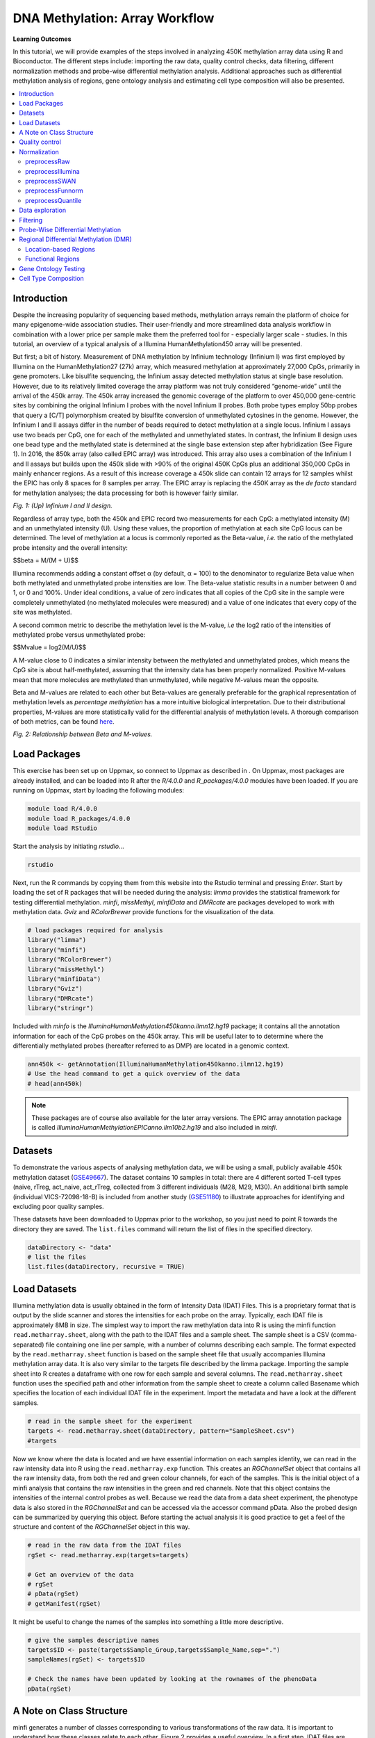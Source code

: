 .. raw:: html

   <script type="text/x-mathjax-config">
   MathJax.Hub.Config({
       tex2jax: {
           inlineMath: [['$','$'], ['\\(','\\)']],
           skipTags: ['script', 'noscript', 'style', 'textarea', 'pre'] // removed 'code' entry
       }
   });
   MathJax.Hub.Queue(function() {
       var all = MathJax.Hub.getAllJax(), i;
       for(i = 0; i < all.length; i += 1) {
           all[i].SourceElement().parentNode.className += ' has-jax';
       }
   });
   </script>
   <script type="text/javascript" src="https://cdnjs.cloudflare.com/ajax/libs/mathjax/2.7.4/MathJax.js?config=TeX-AMS_HTML-full"></script>


DNA Methylation: Array Workflow
===============================

**Learning Outcomes**

In this tutorial, we will provide examples of the steps involved in analyzing 450K methylation array data using R and Bioconductor. The different steps include: importing the raw data, quality control checks, data filtering, different normalization methods and probe-wise differential methylation analysis. Additional approaches such as differential methylation analysis of regions, gene ontology analysis and estimating cell type composition will also be presented. 

.. Contents
.. ========

.. contents:: 
    :local:

Introduction
------------

Despite the increasing popularity of sequencing based methods, methylation arrays remain the platform of choice for many epigenome-wide association studies. Their user-friendly and more streamlined data analysis workflow in combination with a lower price per sample make them the preferred tool for - especially larger scale - studies. In this tutorial, an overview of a typical analysis of a Illumina HumanMethylation450 array will be presented. 

But first; a bit of history. Measurement of DNA methylation by Infinium technology (Infinium I) was first employed by Illumina on the HumanMethylation27 (27k) array, which measured methylation at approximately 27,000 CpGs, primarily in gene promoters. Like bisulfite sequencing, the Infinium assay detected methylation status at single base resolution. However, due to its relatively limited coverage the array platform was not truly considered “genome-wide” until the arrival of the 450k array. The 450k array increased the genomic coverage of the platform to over 450,000 gene-centric sites by combining the original Infinium I probes with the novel Infinium II probes. Both probe types employ 50bp probes that query a [C/T] polymorphism created by bisulfite conversion of unmethylated cytosines in the genome. However, the Infinium I and II assays differ in the number of beads required to detect methylation at a single locus. Infinium I assays use two beads per CpG, one for each of the methylated and unmethylated states. In contrast, the Infinium II design uses one bead type and the methylated state is determined at the single base extension step after hybridization (See Figure 1). In 2016, the 850k array (also called EPIC array) was introduced. This array also uses a combination of the Infinium I and II assays but builds upon the 450k slide with >90% of the original 450K CpGs plus an additional 350,000 CpGs in mainly enhancer regions. As a result of this increase coverage a 450k slide can contain 12 arrays for 12 samples whilst the EPIC has only 8 spaces for 8 samples per array. The EPIC array is replacing the 450K array as the *de facto* standard for methylation analyses; the data processing for both is however fairly similar.


.. image:: Figures/Infinium.png
   :target: Figures/Infinium.png
   :alt: 
 
*Fig. 1: (Up) Infinium I and II design.*

Regardless of array type, both the 450k and EPIC record two measurements for each CpG: a methylated intensity (M) and an unmethylated intensity (U). Using these values, the proportion of methylation at each site CpG locus can be determined. The level of methylation at a locus is commonly reported as the Beta-value, *i.e.* the ratio of the methylated probe intensity and the overall intensity:

$$\beta = M/(M + U)$$

Illumina recommends adding a constant offset α (by default, α = 100) to the denominator to regularize Beta value when both methylated and unmethylated probe intensities are low. The Beta-value statistic results in a number between 0 and 1, or 0 and 100%. Under ideal conditions, a value of zero indicates that all copies of the CpG site in the sample were completely unmethylated (no methylated molecules were measured) and a value of one indicates that every copy of the site was methylated.

A second common metric to describe the methylation level is the M-value, *i.e* the log2 ratio of the intensities of methylated probe versus unmethylated probe:

$$Mvalue = log2(M/U)$$

A M-value close to 0 indicates a similar intensity between the methylated and unmethylated probes, which means the CpG site is about half-methylated, assuming that the intensity data has been properly normalized. Positive M-values mean that more molecules are methylated than unmethylated, while negative M-values mean the opposite. 

Beta and M-values are related to each other but Beta-values are generally preferable for the graphical representation of methylation levels as *percentage methylation* has a more intuitive biological interpretation. Due to their distributional properties, M-values are more statistically valid for the differential analysis of methylation levels. A thorough comparison of both metrics, can be found `here <https://bmcbioinformatics.biomedcentral.com/articles/10.1186/1471-2105-11-587>`_.


.. image:: Figures/Beta_M.png
   :target: Figures/Beta_M.png
   :alt: 

*Fig. 2: Relationship between Beta and M-values.*

Load Packages
-------------

This exercise has been set up on Uppmax, so connect to Uppmax as described in . On Uppmax, most packages are already installed, and can be loaded into R after the *R/4.0.0* and  *R_packages/4.0.0* modules have been loaded. If you are running on Uppmax, start by loading the following modules:

.. code-block:: bash

   module load R/4.0.0
   module load R_packages/4.0.0
   module load RStudio

Start the analysis by initiating *rstudio*...

.. code-block:: bash

   rstudio

Next, run the R commands by copying them from this website into the Rstudio terminal and pressing *Enter*. Start by loading the set of R packages that will be needed during the analysis: *limma* provides the statistical framework for testing differential methylation. *minfi*\ , *missMethyl*\ , *minfiData* and *DMRcate* are packages developed to work with methylation data. *Gviz* and *RColorBrewer* provide functions for the visualization of the data.

.. code-block:: r

   # load packages required for analysis
   library("limma")
   library("minfi")
   library("RColorBrewer")
   library("missMethyl")
   library("minfiData")
   library("Gviz")
   library("DMRcate")
   library("stringr")

Included with *minfo* is the *IlluminaHumanMethylation450kanno.ilmn12.hg19* package; it contains all the annotation information for each of the CpG probes on the 450k array. This will be useful later to to determine where the differentially methylated probes (hereafter referred to as DMP) are located in a genomic context.

.. code-block:: r

   ann450k <- getAnnotation(IlluminaHumanMethylation450kanno.ilmn12.hg19)
   # Use the head command to get a quick overview of the data
   # head(ann450k)

.. note::

   These packages are of course also available for the later array versions. The EPIC array annotation package is called *IlluminaHumanMethylationEPICanno.ilm10b2.hg19* and also included in *minfi*.


Datasets
--------

To demonstrate the various aspects of analysing methylation data, we will be using a small, publicly available 450k methylation dataset (\ `GSE49667 <https://www.ncbi.nlm.nih.gov/geo/query/acc.cgi?acc=GSE49667>`_). The dataset contains 10 samples in total: there are 4 different sorted T-cell types (naive, rTreg, act_naive, act_rTreg, collected from 3 different individuals (M28, M29, M30). An additional birth sample (individual VICS-72098-18-B) is included from another study (`GSE51180 <https://www.ncbi.nlm.nih.gov/geo/query/acc.cgi?acc=GSE51180>`_) to illustrate approaches for identifying and excluding poor quality samples.

These datasets have been downloaded to Uppmax prior to the workshop, so you just need to point R towards the directory they are saved. The ``list.files`` command will return the list of files in the specified directory.

.. code-block:: r

   dataDirectory <- "data"
   # list the files
   list.files(dataDirectory, recursive = TRUE)

Load Datasets
-------------

Illumina methylation data is usually obtained in the form of Intensity Data (IDAT) Files. This is a proprietary format that is output by the slide scanner and stores the intensities for each probe on the array. Typically, each IDAT file is approximately 8MB in size. The simplest way to import the raw methylation data into R is using the minfi function ``read.metharray.sheet``\ , along with the path to the IDAT files and a sample sheet. The sample sheet is a CSV (comma-separated) file containing one line per sample, with a number of columns describing each sample. The format expected by the ``read.metharray.sheet`` function is based on the sample sheet file that usually accompanies Illumina methylation array data. It is also very similar to the targets file described by the limma package. Importing the sample sheet into R creates a dataframe with one row for each sample and several columns. The ``read.metharray.sheet`` function uses the specified path and other information from the sample sheet to create a column called Basename which specifies the location of each individual IDAT file in the experiment. Import the metadata and have a look at the different samples.

.. code-block:: r

   # read in the sample sheet for the experiment
   targets <- read.metharray.sheet(dataDirectory, pattern="SampleSheet.csv")
   #targets

Now we know where the data is located and we have essential information on each samples identity, we can read in the raw intensity data into R using the ``read.metharray.exp`` function. This creates an *RGChannelSet* object that contains all the raw intensity data, from both the red and green colour channels, for each of the samples. This is the initial object of a minfi analysis that contains the raw intensities in the green and red channels. Note that this object contains the intensities of the internal control probes as well. Because we read the data from a data sheet experiment, the phenotype data is also stored in the *RGChannelSet* and can be accessed via the accessor command pData. Also the probed design can be summarized by querying this object. Before starting the actual analysis it is good practice to get a feel of the structure and content of the *RGChannelSet* object in this way.

.. code-block:: r

   # read in the raw data from the IDAT files
   rgSet <- read.metharray.exp(targets=targets)

   # Get an overview of the data
   # rgSet
   # pData(rgSet)
   # getManifest(rgSet)

It might be useful to change the names of the samples into something a little more descriptive.

.. code-block:: r

   # give the samples descriptive names
   targets$ID <- paste(targets$Sample_Group,targets$Sample_Name,sep=".")
   sampleNames(rgSet) <- targets$ID

   # Check the names have been updated by looking at the rownames of the phenoData
   pData(rgSet)

A Note on Class Structure
-------------------------

minfi generates a number of classes corresponding to various transformations of the raw data. It is important to understand how these classes relate to each other. Figure 2 provides a useful overview. In a first step, IDAT files are collected in a *RGChannelSet* object, transformed in a *MethylSet* through a preprocess function and via two functions *ratioConvert* and *mapToGenome* (order does not matter) converted into an analysis-ready *GenomicRatioSet*.


.. image:: Figures/Classes.png
   :target: Figures/Classes.png
   :alt: 
   *Fig. 2: Flowchart of the different *minfi* class objects.*

As of now, our dataset is an *RGChannelSet* object containing the raw intensity data. To proceed, this needs to be transformed into a *MethylSet* object containing the methylated and unmethylated signals. The most basic way to construct a *MethylSet* is to use the function *preprocessRaw* which uses the array design to match up the different probes and color channels to construct the methylated and unmethylated signals. This function does not do any normalization (in a later step we will add normalization, but this step is useful for initial quality control). Do this now for your object and have a look at the changes in the metadata.

.. code-block:: r

   MSet <- preprocessRaw(rgSet)
   MSet
   # Compare to previous object
   rgSet

The accessors *getMeth* and *getUnmeth* can now be used on the *MethylSet* to get the methylated and unmethylated intensities matrices, if necessary.

.. code-block:: r

   head(getMeth(MSet)[,1:3])
   head(getUnmeth(MSet)[,1:3])

A *RatioSet* object is class designed to store Beta and/or M-values instead of the (un)methylated signals. An optional copy number matrix, CN, the sum of the methylated and unmethylated signals, can be also stored. Mapping a *MethylSet* to a *RatioSet* is irreversible, i.e. one cannot technically retrieve the methylated and unmethylated signals from a *RatioSet*. A *RatioSet* can be created with the function ratioConvert. The function *mapToGenome* applied to a *RatioSet* object will add genomic coordinates to each probe together with some additional annotation information. The output object is a *GenomicRatioSet* 

.. code-block:: r

   ratioSet <- ratioConvert(MSet, what = "both", keepCN = TRUE)
   # Observe the change of the assays
   ratioSet

   gset <- mapToGenome(ratioSet)
   gset

The functions *getBeta*\ , *getM* and *getCN* work on the *GenomicRatioSet* return respectively the Beta value matrix, M value matrix and a the Copy Number matrix.

.. code-block:: r

   beta <- getBeta(gset)
   # head(beta)
   m <- getM(gset)
   # head(m)
   cn <- getCN(gset)
   # head(cn)

Much more annotation data can be extracted from this object (see the *minfi* `documentation <http://bioconductor.org/packages/release/bioc/vignettes/minfi/inst/doc/minfi.html>`_\ ). Now we have a analysis ready object, albeit unnormalized. As we will see in a later section, there are several normalization options that automatically take care of the preprocessing and conversion of a *RGChannelSet* to a *GenomicRatioSet*. But before doing this, an important step is Quality Control

Quality control
---------------

*minfi* provides a simple quality control plot that uses the log median intensity in both the methylated (M) and unmethylated (U) channels. When plotting these two medians against each other, good samples tend to cluster together, while failed samples tend to separate and have lower median intensities. In general, users should make the plot and make a judgement. The line separating ”bad” from ”good” samples represent a useful cutoff, which is not always very clear and may have to be adapted to a specific dataset. The functions *getQC* and *plotQC)* are designed to extract and plot the quality control information from the *MethylSet*. 

.. code-block:: r

   qc <- getQC(MSet)
   plotQC(qc)

Here, the cutoff line suggests 3 "bad" samples. Can you determine which samples these are? 
   
.. hint:: 
   the *pData* function might be of help here. 
   
In general, a decision of good versus bad quality should be based on multiple metrics, not just one. Therefore, we can additionally look at the detection p-values for every CpG in every sample, which is indicative of the quality of the signal. The method used by *minfi* to calculate detection p-values compares the total signal (M+U) for each probe to the background signal level, which is estimated from the negative control probes. Very small p-values are indicative of a reliable signal whilst large p-values, for example >0.01, generally indicate a poor quality signal.

Plotting the mean detection p-value for each sample allows us to gauge the general quality of the samples in terms of the overall signal reliability. Samples that have many failed probes will have relatively large mean detection p-values.

.. code-block:: r

   # calculate the detection p-values
   detP <- detectionP(rgSet)
   # head(detP)

These p-values can be summarized in a single plot to simplify the comparison between samples

.. code-block:: r

   # examine mean detection p-values across all samples to identify any failed samples
   barplot(colMeans(detP), las=2, cex.names=0.8, ylab="Mean detection p-values")
   abline(h=0.05,col="red")

Poor quality samples can be easily excluded from the analysis using a detection p-value cutoff, for example >0.05. For this particular dataset, the *birth* sample shows a very high mean detection p-value.

The overall density distribution of Beta values for each sample is another useful metric to determine sample quality. Usually, one would expect to see most Beta values to be either close to 0 or 1, indicating most of the CpG sites in the sample are unmethylated or methylated. The *densityPlot* function plots these distribution for each sample.

.. code-block:: r

   phenoData <- pData(MSet)
   densityPlot(MSet, sampGroups = phenoData$Sample_Group)

Taking these different metrics into account, it seems clear that the *birth* sample is of lower quality than the other samples. Therefore, we can decide to exclude it from the initial *rgSet* prior to further analysis.

.. code-block:: r

   # select the samples to keep for further analysis
   keep <- !colnames(rgSet) == "birth.11"
   # subset rgSet
   rgSet <- rgSet[,keep]
   # Check the sample has been removed
   rgSet
   # subset target as well
   targets <- targets[keep,]

.. note::
   The 450k array contains several internal control probes that can be used to assess the quality control of different sample preparation steps (bisulfite conversion, hybridization, etc.). The values of these control probes are stored in the initial *RGChannelSet* and can be plotted by using the function *controlStripPlot* and by specifying the control probe type. We will not go into the details of each control probe type, but these might be useful to determine the exact reson a sample failed QC.

.. code-block:: r

   controlStripPlot(rgSet, controls="BISULFITE CONVERSION II")
   # The plots of the different control probes can be exported into a pdf file in one step using the function qcReport
   qcReport(rgSet, pdf= "qcReport.pdf")

Normalization
-------------

So far, we did not use any normalization to process the data. Due to the intrinsic chip design of 2 types of chemistry probes, data normalization or preprocessing is a **critical step** to consider before data analysis. Given the higher dynamic range of type I probes, one expects that  - when left uncorrected - there would be a relative overenrichment of type I over type II probes in a top ranked list of probes correlating with a phenotype.

Additionally, there is often systematic bias between arrays due to a variety of variable experimental conditions such as concentrations of reagents or temperature, especially when the experiments are carried out in several batches. Relevant biological signals may be masked by technical differences, also called batch effects and there are two fundamental ways to deal with them. One possibility is to consider batch effects in the statistical analysis, for instance by introducing a dummy variable for the batch in a linear model. However, batch effects may alter the data in complicated ways for which the statistical model in mind may not be adequate. It might therefore be preferable to remove these technical differences in a preprocessing step. 
 
Several distinct preprocessing and normalization procedures are therefore available in *minfi* (see below). A choice of different options raise of course the question which one is best or most optimal for your particular dataset. This is a difficult question to answer beforehand and selecting the best option is in practice often an iterative procedure while looking at the distribution of the Beta values (see example of different methods in Figure 4). Nevertheless, there are some general guidelines and the authors of *minfi* have the following to say about this:

.. note::

    "Many people have asked us which normalization they should apply to their dataset. Our rule of thumb is the following. If there exist global biological methylation differences between your samples, as for instance a dataset with cancer and normal samples, or a dataset with different tissues/cell types, use the preprocessFunnorm function as it is aimed for such datasets. On the other hand, if you do not expect global differences between your samples, for instance a blood dataset, or one-tissue dataset, use the preprocessQuantile function. In our experience, these two normalization procedures perform always better than the functions preprocessRaw, preprocessIllumina and preprocessSWAN discussed below. For convenience, these functions are still implemented in the minfi package."

So, try different methods and compare the normalized data. Do the Beta values of the different probes or different samples look more comparable after normalization?

.. image:: Figures/norms.jpg
   :target: Figures/norms.jpg
   :alt: 
   
*Fig. 4: (A) No normalization. (B) Lumi-based classical quantile normalization. (C) Peak-based correction followed by quantile normalization. (D) Subset quantile normalization with a unique set of reference quantiles computed from Infinium I signals. (E) Subset quantile normalization with a reference quantiles set computed from Infinium I signals for each kind of probe category according to the ‘relation to CpG’ annotations provided by Illumina (CA, USA). (F) Subset quantile normalization with a reference quantiles set computed from Infinium I signals for each kind of probe category. NT: Density plot of the median β-value profile for nontumoral samples; T: Density plot of the median β-value profile for tumoral samples.*

Below a short overview of the normalization methods included in *minfi*.

preprocessRaw
^^^^^^^^^^^^^

As seen before, this function converts a *RGChannelSet* to a *MethylSet* by converting the Red and Green channels into a matrix of methylated signals and a matrix of unmethylated signals. No normalization is performed.

.. attention::
   | Input: *RGChannelSet* 
   | Output: *MethylSet*

preprocessIllumina
^^^^^^^^^^^^^^^^^^

Convert a *RGChannelSet* to a *MethylSet* by implementing the preprocessing choices as available in Genome Studio: background subtraction and control normalization. Both of them are optional and turning them off is equivalent to raw preprocessing (\ *preprocessRaw*\ ):

.. attention::
   | Input: *RGChannelSet* 
   | Output: *MethylSet*

preprocessSWAN
^^^^^^^^^^^^^^

Perform Subset-quantile within array normalization (SWAN), a within-array normalization correction for the technical differences between the Type I and Type II array designs. The algorithm matches the Beta-value distributions of the Type I and Type II probes by applying a within-array quantile normalization separately for different subsets of probes (divided by CpG content). The input of SWAN is a *MethylSet*\ , and the function returns a *MethylSet* as well. If an *RGChannelSet* is provided instead, the function will first call *preprocessRaw* on the *RGChannelSet*\ , and then apply the SWAN normalization. 

.. attention::
   | Input: *RGChannelSet* or *MethylSet* 
   | Output: *MethylSet*

preprocessFunnorm
^^^^^^^^^^^^^^^^^

The function *preprocessFunnorm* uses the internal control probes present on the array to infer between-array technical variation. It is particularly useful for studies comparing conditions with known large-scale differences, such as cancer/normal studies, or between-tissue studies. It has been shown that for such studies, functional normalization outperforms other existing approaches. By default, is uses the first two principal components of the control probes to infer the unwanted variation.

.. attention::
   | Input: *RGChannelSet*
   | Output: *GenomicRatioSet*

preprocessQuantile
^^^^^^^^^^^^^^^^^^

This function implements stratified `quantile normalization <https://en.wikipedia.org/wiki/Quantile_normalization>`_ preprocessing. The normalization procedure is applied to the Meth and Unmeth intensities separately. The distribution of type I and type II signals is forced to be the same by first quantile normalizing the type II probes across samples and then interpolating a reference distribution to which we normalize the type I probes. Since probe types and probe regions are confounded and we know that DNA methylation varies across regions we stratify the probes by region before applying this interpolation. Note that this algorithm relies on the assumptions necessary for quantile normalization to be applicable and thus is not recommended for cases where global changes are expected such as in cancer-normal comparisons as these would be removed by the normalization. 

.. attention::
   | Input: *RGChannelSet* 
   | Output: *GenomicRatioSet*

As we are comparing different blood cell types, which are globally relatively similar, we will apply the preprocessQuantile method to our data. 

.. warning::
   This assumption might not be true; in an actual analysis it would be advised to try and compare different normalization methods. 

Note that after normalisation, the data is housed in a GenomicRatioSet object; automatically running the steps we did manually to do an initial quality control. 

.. code-block:: r

   # normalize the data; this results in a GenomicRatioSet object
   mSetSq <- preprocessQuantile(rgSet)

Compare with the unnormalized data to visualize the effect of the normalization.

.. code-block:: r

   # visualise what the data looks like before and after normalisation
   par(mfrow=c(1,2))
   densityPlot(rgSet, sampGroups=targets$Sample_Group,main="Raw", legend=FALSE)
   legend("top", legend = levels(factor(targets$Sample_Group)), 
          text.col=brewer.pal(8,"Dark2"))
   densityPlot(getBeta(mSetSq), sampGroups=targets$Sample_Group,
               main="Normalized", legend=FALSE)
   legend("top", legend = levels(factor(targets$Sample_Group)), 
          text.col=brewer.pal(8,"Dark2"))

Data exploration
----------------

After normalization of your data is a good time to look at the similarities and differences between the various samples. One way to do this is by creating a MDS or Multi-Dimenional Scaling plot. This is a method to graphically represent relationships between objects (here the different samples) in multidimensional space onto 2 or 3 dimensional space. Dimension one (or principal component one) captures the greatest source of variation in the data, dimension two captures the second greatest source of variation in the data and so on. Colouring the data points or labels by known factors of interest can often highlight exactly what the greatest sources of variation are in the data. In a good quality dataset, one would hope that biological differences would show up as one of the greatest sources of variation. It is also possible to use MDS plots to decipher sample mix-ups. The following code creates the MDS plot twice but the samples in the left plot are colored according to celltype, while the plot on the right is colored according to "individual". Before you proceed think a moment about what this figure tells you about the sources in variation in the data. Try changing the ``dim=c(1,2)`` parameter to for example ``dim=c(1,3)`` or other values to get an even deeper understanding of the variation in the data. 

.. code-block:: r

   # MDS plots to look at largest sources of variation
   # Create color panel
   pal <- brewer.pal(8,"Dark2")
   # Plot figures
   par(mfrow=c(1,2))
   plotMDS(getM(mSetSq), top=1000, gene.selection="common", 
           col=pal[factor(targets$Sample_Group)], dim=c(1,2))
   legend("top", legend=levels(factor(targets$Sample_Group)), text.col=pal,
          bg="white", cex=0.7)

   plotMDS(getM(mSetSq), top=1000, gene.selection="common",  
           col=pal[factor(targets$Sample_Source)], dim=c(1,2))
   legend("top", legend=levels(factor(targets$Sample_Source)), text.col=pal,
          bg="white", cex=0.7)

Examining the MDS plots for this dataset demonstrates that the largest source of variation is the difference between individuals. The higher dimensions reveal that the differences between cell types are largely captured by the third and fourth principal components. This type of information is useful in that it can inform downstream analysis. If obvious sources of unwanted variation are revealed by the MDS plots, we can include them in our statistical model to account for them. In the case of this particular dataset, we will include individual to individual variation in our statistical model.

Filtering
---------

Poor performing probes can obscure the biological signals in the data and are generally filtered out prior to differential methylation analysis. As the signal from these probes is unreliable, by removing them we perform fewer statistical tests and thus lower the multiple testing penalty. We filter out probes that have failed in one or more samples based on detection p-value.

.. code-block:: r

   # ensure probes are in the same order in the mSetSq and detP objects
   detP <- detectionP(rgSet)
   detP <- detP[match(featureNames(mSetSq),rownames(detP)),] 

   # remove any probes that have failed in one or more samples; this next line checks for each row of detP whether the number of values < 0.01 is equal to the number of samples (TRUE) or not (FALSE)
   keep <- rowSums(detP < 0.01) == ncol(mSetSq) 
   table(keep)
   # Subset the GenomicRatioSet
   mSetSqFlt <- mSetSq[keep,]
   mSetSqFlt

Because the presence of short nucleotide polymorphisms (or SNPs) inside the probe body or at the nucleotide extension can have important consequences on the downstream analysis, *minfi* offers the possibility to remove such probes. 

.. note::
   Can you see why SNP can be a problem in methylation data analysis (Hint: C to T conversions are the most common type of SNP in the human genome)? 

There is a function in *minfi* that provides a simple interface for the removal of probes where common SNPs may affect the CpG. You can either remove all probes affected by SNPs (default), or only those with minor allele frequencies greater than a specified value.

.. code-block:: r

   mSetSqFlt <- dropLociWithSnps(mSetSqFlt)
   mSetSqFlt

Once the data has been filtered and normalised, it is often useful to re-examine the MDS plots to see if the relationship between the samples has changed. From the new MDS plots it is apparent that much of the inter-individual variation has been removed as this is no longer the first principal component, likely due to the removal of the SNP-affected CpG probes. However, the samples do still cluster by individual in the second dimension and thus a factor for individual should still be included in the model.

.. code-block:: r

   par(mfrow=c(1,2))
   plotMDS(getM(mSetSqFlt), top=1000, gene.selection="common", 
           col=pal[factor(targets$Sample_Group)], cex=0.8)
   legend("right", legend=levels(factor(targets$Sample_Group)), text.col=pal,
          cex=0.65, bg="white")

   plotMDS(getM(mSetSqFlt), top=1000, gene.selection="common", 
           col=pal[factor(targets$Sample_Source)])
   legend("right", legend=levels(factor(targets$Sample_Source)), text.col=pal,
          cex=0.7, bg="white")

Probe-Wise Differential Methylation
-----------------------------------

After all this preprocessing and filtering, the time has come to address the actual biological question of interest! Namely, which CpG sites are differentially differentially methylated between the different cell types? To do this, we will design a linear model in *limma*.

As was apparent from the MDS plots, there is an additional factor that we need to take into account when performing the statistical analysis needed to solve this question. In the targets file, there is a column called Sample_Source, which refers to the individuals that the samples were collected from. Hence, when we specify our design matrix, we need to include two factors: individual and cell type. This style of analysis is called a paired analysis; differences between cell types are calculated within each individual, and then these differences are averaged across individuals to determine whether there is an overall significant difference in the mean methylation level for each CpG site. 

.. warning::
   This design is fit for this dataset, and this dataset only. For future analyses, you will have to adapt the analysis style and design to your particular dataset. The `limma User’s Guide <https://www.bioconductor.org/packages/devel/bioc/vignettes/limma/inst/doc/usersguide.pdf>`_ extensively covers the different types of designs that are commonly used for microarray experiments and how to analyse them in R.

.. code-block:: r

   # calculate M-values for statistical analysis: as previously mentioned, M-values have nicer statistical properties and are thus better for use in statistical analysis of methylation data 
   mVals <- getM(mSetSqFlt)

   # Set up the design matrix for the Differential Methylation analysis
   # Define the factor of interest
   cellType <- factor(targets$Sample_Group)
   # Define is the individual effect that we need to account for
   individual <- factor(targets$Sample_Source) 
   # use the above to create a design matrix
   design <- model.matrix(~0+cellType+individual, data=targets)
   colnames(design) <- c(levels(cellType),levels(individual)[-1])

   # fit the actual linear model to the data
   fit <- lmFit(mVals, design)

We are interested in pairwise comparisons between the four cell types, taking into account variation between individuals. We perform this analysis on the matrix of M-values in *limma*\ , obtaining t-statistics and associated p-values for each CpG site. A convenient way to set up the model when the user has many comparisons of interest that they would like to test is to use a contrasts matrix in conjunction with the design matrix. A contrasts matrix will take linear combinations of the columns of the design matrix corresponding to the comparisons of interest, essentially subsetting the data to these comparisons.

.. code-block:: r

   # create a contrast matrix for specific comparisons
   contMatrix <- makeContrasts(naive-rTreg,
                              naive-act_naive,
                              rTreg-act_rTreg,
                              act_naive-act_rTreg,
                              levels=design)
   contMatrix

Next, these contrasts are fitted to the model and the statistics and p-values of differential expression are calculated by the function *eBayes*. this function is used to rank genes in order of evidence for differential methylation. We will not delve too deep into the background of this statistical testing framework; if you are interested in this more info can be found `here <Linear models and empirical bayes methods for assessing differential expr…>`_. 

.. code-block:: r

   # fit the contrasts
   fit2 <- contrasts.fit(fit, contMatrix)
   # Rank genes
   fit2 <- eBayes(fit2)

Using the *topTable* function in *limma*\ , the differentially methylated genes per comparison/contrast can be extracted. To order these by p-value, the user can specify sort.by="p". The results of the analysis for the first comparison, naive vs. rTreg, can be saved as a data.frame by setting *coef=1*. The *coef* parameter explicitly refers to the column in the contrasts matrix which corresponds to the comparison of interest.

.. code-block:: r

   # get the table of results for the first contrast (naive - rTreg)
   DMPs <- topTable(fit2, num=Inf, coef=1)
   head(DMPs)

We can add a bit more annotation to this list of CpGs, by adding a *genelist* parameter to the *topTable* function. This can be useful to retrieve the location of the CpG, the nearest gene or CpG island and other information.

.. code-block:: r

   # Retrieve data from the array annotation package; this is array-specific
   ann450kSub <- ann450k[match(rownames(mVals),ann450k$Name),
                         c(1:4,12:19,24:ncol(ann450k))]
   DMPs <- topTable(fit2, num=Inf, coef=1, genelist=ann450kSub)
   head(DMPs)

   # The resulting data.frame can easily be written to a CSV file, which can be opened in Excel.
   # write.table(DMPs, file="DMPs.csv", sep=",", row.names=FALSE)

It is always a good idea to plot the most differentially methylated sites as a quick sanity check; if the plot does not make sense there might have been an issue with the model design or setup of the contrast matrix. To do this, we first extract the Beta-values (remember these are the preferential values to visualize).

.. code-block:: r

   # eXtract Beta-values
   bVals <- getBeta(mSetSqFlt)

   # Plot most significant differentially methylated CpG
   plotCpg(bVals, cpg="cg07499259", pheno=targets$Sample_Group, ylab = "Beta values")

Does this plot makes sense? Are the differences in methylation percentage as expected? 

Regional Differential Methylation (DMR)
---------------------------------------

Location-based Regions
^^^^^^^^^^^^^^^^^^^^^^

Often, differential methylation of a single CpG is not so informative or can be hard to detect. Therefore, knowing whether several CpGs near to each other (or *regions*\ ) are concordantly differentially methylated can be of greater interest.

There are several Bioconductor packages that have functions for identifying differentially methylated regions from 450k data. Some of the most popular are the *dmrFind* function in the *charm* package, which has been somewhat superseded for 450k arrays by the *bumphunter* function in *minfi*\ , and, the *dmrcate* in the *DMRcate* package. They are each based on different statistical methods, but we will be using *dmrcate* here, as it is based on *limma* and thus we can use the design and contrast matrix we defined earlier.

We will again start from our matrix of M-values. For this kind of analysis, this matrix has to be annotated with the chromosomal position of the CpGs and their gene annotations. Because in a first step the *limma* differential methylation analysis for single CpGs will be run again, we need to specify the design matrix, contrast matrix and contrast of interest. 

.. note::
   More info on the different options can always be found in the manual; *i.e* by using *?cpg.annotate* in R.

.. code-block:: r

   myAnnotation <- cpg.annotate(object = mVals, 
                                datatype = "array", 
                                what = "M", 
                                analysis.type = "differential", 
                                design = design, 
                                contrasts = TRUE, 
                                cont.matrix = contMatrix, 
                                coef = "naive - rTreg", 
                                arraytype = "450K")
   myAnnotation

Once we have the relevant statistics for the individual CpGs, we can then use the *dmrcate* function to combine them to identify differentially methylated regions. Of particular interest here is the *lambda* parameter; this value is the number of nucleotides that is allowed between significant CpGs before splitting them up in different regions. So a smaller *lambda* will result in more but smaller regions. For array data, the authors of the *dmrcate* package currently recommend a lambda of 1000. The main output table DMRs contains all of the regions found, along with their genomic annotations and p-values. To inspect this object and further visualization, you can best use the *extractRanges* function to create a *GRanges* object.

.. code-block:: r

   DMRs <- dmrcate(myAnnotation, lambda=1000, C=2)
   DMRs
   results.ranges <- extractRanges(DMRs)
   results.ranges

Just as for the single CpG analysis, it is a good idea to visually inspect the results to make sure they make sense. For this, use the *DMR.plot* function. By default, this plot draws the location of the DMR in the genome, the position of nearby genes, the positions of the CpG probes, the Beta value levels of each sample as a heatmap and the mean methylation levels for the various sample groups in the experiment.

.. code-block:: r

   # set up the grouping variables and colours
   groups <- pal[1:length(unique(targets$Sample_Group))]
   names(groups) <- levels(factor(targets$Sample_Group))
   cols <- groups[as.character(factor(targets$Sample_Group))]
   # draw the plot for the second DMR - first gives error for some reason...
   DMR.plot(ranges = results.ranges, 
            dmr = 2, 
            CpGs = mSetSqFlt,
            phen.col = cols, 
            genome = "hg19")

Functional Regions
^^^^^^^^^^^^^^^^^^

An alternative approach to detect DMRs is to predefine the regions to be tested; so, as opposed to the previous approach where the regions are defined according to heuristic distance rules we can define regions based on a shared function. For this, we will used the package *mCSEA* which contains three types of regions for 450K and EPIC arrays: promoter regions, gene body and CpG Islands. *mCSEA* is based on Gene Set Enrichment analysis (GSEA), a popular methodology for functional analysis that was specifically designed to avoid some drawbacks in the field of gene expression. Briefly, CpG sites are ranked according to a metric (logFC, t-statistic, ...) and an enrichment score (ES) is calculated for each region. This is done by running through the entire ranked CpG list, increasing the score when a CpG in the region is encountered and decreasing the score when the gene encountered is not in the region. A high ES indicates these probes are found high up in the ranked list. In other words, a high (N)ES value means that for the CpG sites in this region there is - on average - a shift towards a higher methylation level. This approach has been `shown <https://academic.oup.com/bioinformatics/article/35/18/3257/5316232>`_ to be more effective to detect smaller but consistent methylation differences.

Here, we will apply this method to the output of the "naive-rTreg" comparison, ranking the CpGs by logFC differences. We specify "promoters" as the type of regions to be considered, but other options such as CpG Islands or gene bodies are possible. NOTE "Promoters" are not really restricted to pure promoters, but also include UTR, 1st Exon and a region upstream of the TSS.

.. code-block:: r

   library("mCSEA")
   # Create a named vector containing the rank metric (here: logFC)
   myRank <- DMPs$logFC
   names(myRank) <- rownames(DMPs)

   # Reshape the phenotype data to a format suitable for mCSEA
   pheno <- as.data.frame(pData(mSetSqFlt))
   pheno <- pheno[,"Sample_Group", drop=FALSE]

   # Run the mCSEA 
   myResults <- mCSEATest(myRank, 
                          bVals, 
                          pheno,
                          regionsTypes = "promoters", 
                          platform = "450k")
   head(myResults$promoters)

The main results are found in *myResults$promoters*. This data frame contains the (normalized) enrichment score, p-values, total number of associated CpGs and the leading edge CpGs. The leading edge CpGs are the real drivers of the ES; these can be considered the most important CpGs with the largest logFC.
The results of selected results can be visualized using *mCSEAPlot*\ , by specifying the *regionType* and the *dmrName*. Here an example of the top hit; the promoter of PRDM8. Note that the gene name indicates the promoter of said gene, since we specified we only consider promoter regions in this analysis. The result of this visualization are the chromosomal location, Beta levels per CpG per sample, leading edge status (green if in leading edge set) and gene annotation.

.. code-block:: r

    mCSEAPlot(myResults, 
              regionType = "promoters", 
              dmrName = "PRDM8",
              transcriptAnnotation = "symbol", 
              makePDF = FALSE)

Gene Ontology Testing
---------------------

After obtaining a - potentially long - list of significantly differentially methylated CpG sites, one might wonder whether there is a (or multiple) specific biological pathway(s) over-represented in this list. In some cases it is relatively straightforward to link the top differentially methylated CpGs to genes that make biological sense in terms of the cell types or samples being studied, but there may be many thousands of CpGs significantly differentially methylated. Gene-set analysis (GSA) is frequently used to discover meaningful biological patterns from lists of genes generated from high-throughput experiments, including genome-wide DNA methylation studies. The objective is typically to identify similarities between the genes, with respect to annotations available from sources such as the Gene Ontology (GO) or Kyoto Encyclopedia of Genes and Genomes (KEGG).

We can perform this type of analysis using the *gometh* function in the *missMethyl* package. This function takes as input a character vector of the names (e.g. cg20832020) of the significant CpG sites, and optionally, a character vector of all CpGs tested. This is recommended particularly if extensive filtering of the CpGs has been performed prior to analysis as it constitutes the "background" out of which any significant CpG could be chosen. For gene ontology testing, the user can specify collection="GO” (which is the default option). For testing KEGG pathways, specify collection="KEGG”. In this tutorial, we will continue with the results from the single-probe "naive vs rTreg" comparison and select all CpG sites that have an adjusted p-value of less than 0.05.

.. code-block:: r

   # Get the significant CpG sites at less than 5% FDR
   sigCpGs <- DMPs$Name[DMPs$adj.P.Val<0.05]
   # First 10 significant CpGs
   sigCpGs[1:10]
   # Total number of significant CpGs at 5% FDR
   length(sigCpGs)
   # Get all the CpG sites used in the analysis to form the background
   all <- DMPs$Name
   # Total number of CpG sites tested
   length(all)

..

.. warning::
   A key assumption of GSA methods is that all genes have, *a priori*\ , the same probability of appearing in the list of significant genes. If this is not true, that is, if certain genes are more likely to appear in the list, regardless of the treatments or conditions being investigated, this has the potential to cause misleading results from GSA. This has been `shown <https://academic.oup.com/bioinformatics/article/29/15/1851/265573>`_ to be a major source of bias in genome-wide methylation gene set analysis. Essentially it comes down to this: genes that have more CpGs associated with them will have a much higher probability of being identified as differentially methylated compared to genes with fewer CpGs. As a result gene sets containing many "highly covered" genes will be found to be significantly enriched much easier than other gene sets, regardless of the treatment or condition. For the 450k array, the numbers of CpGs mapping to genes can vary from as few as 1 to as many as 1200. The *gometh* function takes into account the varying numbers of CpGs associated with each gene on the Illumina methylation arrays. If you want to try alternative methods, keep in mind to check how they handle this source of bias. 


After having defined the significant and background sites, it is time to run the enrichment analysis itself.

.. code-block:: r

   # Run enrichment - Can take a bit of time...
   gst <- gometh(sig.cpg=sigCpGs, all.cpg=all)
   # Top 10 GO categories
   topGSA(gst, number=10)

Can you find the top 5 KEGG pathways?

While gene set testing is useful for providing some biological insight in terms of what pathways might be affected by abberant methylation, care should be taken not to over-interpret the results. Gene set testing should be used for the purpose of providing some biological insight that ideally would be tested and validated in further laboratory experiments. It is important to keep in mind that we are not observing gene level activity such as in RNA-Seq experiments, and that we have had to take an extra step to associate CpGs with genes.

Cell Type Composition
---------------------

As methylation is cell type specific and methylation arrays provide CpG methylation values for a population of cells, biological findings from samples that are comprised of a mixture of cell types, such as blood, can be confounded with cell type composition. In order to estimate the confounding levels between phenotype and cell type composition, the function *estimateCellCounts* (depending on the package *FlowSorted.Blood.450k*\ ) can be used to estimate the cell type composition of blood samples. The function takes as input a *RGChannelSet* and returns a cell counts vector for each samples. If there seems to be a large difference in cell type composition in the different levels of the phenotype, it might be needed to include the celltype proportions in the *limma* model to account for this confounding. Since we have been working with sorted populations of cells, this was not necessary for our data.
